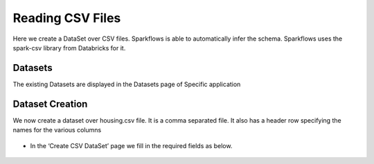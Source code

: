Reading CSV Files
=================

Here we create a DataSet over CSV files. Sparkflows is able to automatically infer the schema. Sparkflows uses the spark-csv library from Databricks for it.

Datasets
--------

The existing Datasets are displayed in the Datasets page of Specific application


.. figure:: ../../_assets/tutorials/dataset/1.PNG
   :alt: Dataset
   :align: center
   :width: 60%
   
Dataset Creation
----------------
 
We now create a dataset over housing.csv file. It is a comma separated file. It also has a header row specifying the names for the various columns   

.. figure:: ../../_assets/tutorials/dataset/2.PNG
   :alt: Dataset
   :align: center
   :width: 60%
   
- In the ‘Create CSV DataSet’ page we fill in the required fields as below.   

.. figure:: ../../_assets/tutorials/dataset/3.PNG
   :alt: Dataset
   :align: center
   :width: 60%
